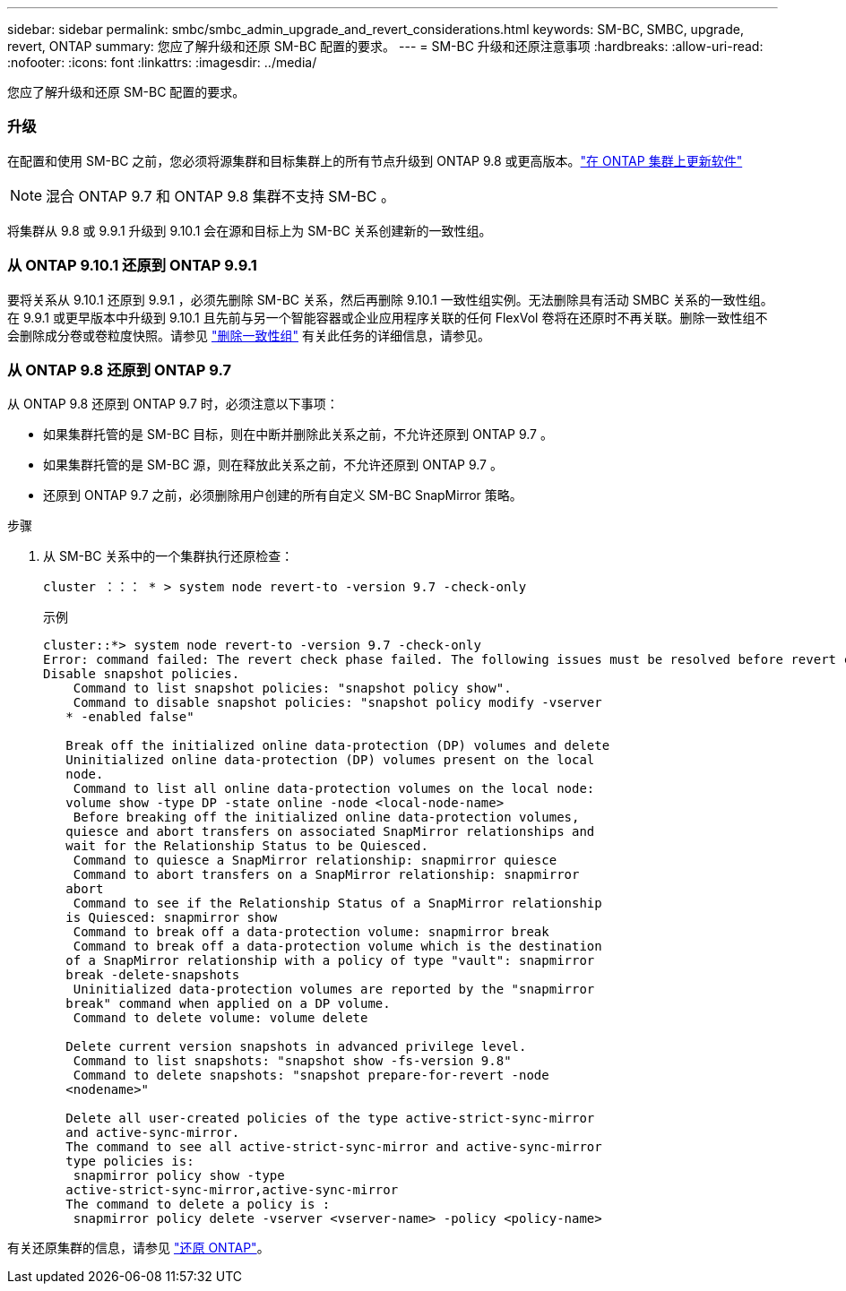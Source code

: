 ---
sidebar: sidebar 
permalink: smbc/smbc_admin_upgrade_and_revert_considerations.html 
keywords: SM-BC, SMBC, upgrade, revert, ONTAP 
summary: 您应了解升级和还原 SM-BC 配置的要求。 
---
= SM-BC 升级和还原注意事项
:hardbreaks:
:allow-uri-read: 
:nofooter: 
:icons: font
:linkattrs: 
:imagesdir: ../media/


[role="lead"]
您应了解升级和还原 SM-BC 配置的要求。



=== 升级

在配置和使用 SM-BC 之前，您必须将源集群和目标集群上的所有节点升级到 ONTAP 9.8 或更高版本。link:link:../upgrade/index.html["在 ONTAP 集群上更新软件"]


NOTE: 混合 ONTAP 9.7 和 ONTAP 9.8 集群不支持 SM-BC 。

将集群从 9.8 或 9.9.1 升级到 9.10.1 会在源和目标上为 SM-BC 关系创建新的一致性组。



=== 从 ONTAP 9.10.1 还原到 ONTAP 9.9.1

要将关系从 9.10.1 还原到 9.9.1 ，必须先删除 SM-BC 关系，然后再删除 9.10.1 一致性组实例。无法删除具有活动 SMBC 关系的一致性组。在 9.9.1 或更早版本中升级到 9.10.1 且先前与另一个智能容器或企业应用程序关联的任何 FlexVol 卷将在还原时不再关联。删除一致性组不会删除成分卷或卷粒度快照。请参见 link:../consistency-groups/delete-task.html["删除一致性组"] 有关此任务的详细信息，请参见。



=== 从 ONTAP 9.8 还原到 ONTAP 9.7

从 ONTAP 9.8 还原到 ONTAP 9.7 时，必须注意以下事项：

* 如果集群托管的是 SM-BC 目标，则在中断并删除此关系之前，不允许还原到 ONTAP 9.7 。
* 如果集群托管的是 SM-BC 源，则在释放此关系之前，不允许还原到 ONTAP 9.7 。
* 还原到 ONTAP 9.7 之前，必须删除用户创建的所有自定义 SM-BC SnapMirror 策略。


.步骤
. 从 SM-BC 关系中的一个集群执行还原检查：
+
`cluster ：：： * > system node revert-to -version 9.7 -check-only`

+
示例

+
....
cluster::*> system node revert-to -version 9.7 -check-only
Error: command failed: The revert check phase failed. The following issues must be resolved before revert can be completed. Bring the data LIFs down on running vservers. Command to list the running vservers: vserver show -admin-state running Command to list the data LIFs that are up: network interface show -role data -status-admin up Command to bring all data LIFs down: network interface modify {-role data} -status-admin down
Disable snapshot policies.
    Command to list snapshot policies: "snapshot policy show".
    Command to disable snapshot policies: "snapshot policy modify -vserver
   * -enabled false"

   Break off the initialized online data-protection (DP) volumes and delete
   Uninitialized online data-protection (DP) volumes present on the local
   node.
    Command to list all online data-protection volumes on the local node:
   volume show -type DP -state online -node <local-node-name>
    Before breaking off the initialized online data-protection volumes,
   quiesce and abort transfers on associated SnapMirror relationships and
   wait for the Relationship Status to be Quiesced.
    Command to quiesce a SnapMirror relationship: snapmirror quiesce
    Command to abort transfers on a SnapMirror relationship: snapmirror
   abort
    Command to see if the Relationship Status of a SnapMirror relationship
   is Quiesced: snapmirror show
    Command to break off a data-protection volume: snapmirror break
    Command to break off a data-protection volume which is the destination
   of a SnapMirror relationship with a policy of type "vault": snapmirror
   break -delete-snapshots
    Uninitialized data-protection volumes are reported by the "snapmirror
   break" command when applied on a DP volume.
    Command to delete volume: volume delete

   Delete current version snapshots in advanced privilege level.
    Command to list snapshots: "snapshot show -fs-version 9.8"
    Command to delete snapshots: "snapshot prepare-for-revert -node
   <nodename>"

   Delete all user-created policies of the type active-strict-sync-mirror
   and active-sync-mirror.
   The command to see all active-strict-sync-mirror and active-sync-mirror
   type policies is:
    snapmirror policy show -type
   active-strict-sync-mirror,active-sync-mirror
   The command to delete a policy is :
    snapmirror policy delete -vserver <vserver-name> -policy <policy-name>
....


有关还原集群的信息，请参见 link:../revert/index.html["还原 ONTAP"]。
